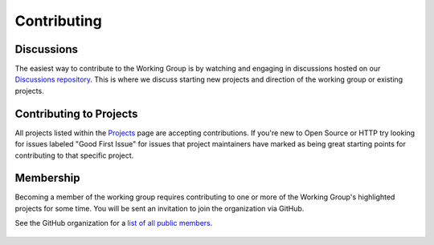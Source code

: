 Contributing
============

Discussions
-----------

The easiest way to contribute to the Working Group is by watching and engaging
in discussions hosted on our `Discussions repository`_.  This is where we discuss
starting new projects and direction of the working group or existing projects.

 .. _Discussions repository: https://github.com/python-http/discussions/issues


Contributing to Projects
------------------------

All projects listed within the `Projects`_ page are accepting contributions.
If you're new to Open Source or HTTP try looking for issues labeled "Good First Issue"
for issues that project maintainers have marked as being great starting points
for contributing to that specific project.

 .. _Projects: projects


Membership
----------

Becoming a member of the working group requires contributing to one or more
of the Working Group's highlighted projects for some time. You will be sent
an invitation to join the organization via GitHub.

See the GitHub organization for a `list of all public members`_.

 .. _list of all public members: https://github.com/orgs/python-http/people
